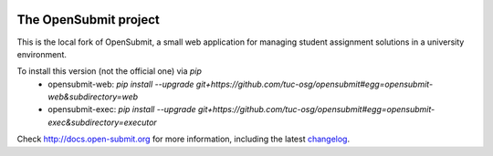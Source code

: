 .. image:: https://travis-ci.org/tuc-osg/opensubmit.svg?branch=master
    :target: https://travis-ci.org/tuc-osg/opensubmit

..   . image:: https://coveralls.io/repos/github/tuc-osg/opensubmit/badge.svg
    :target: https://coveralls.io/github/tuc-osg/opensubmit

..  .. image:: https://scrutinizer-ci.com/g/troeger/opensubmit/badges/quality-score.png?b=master
    :target: https://scrutinizer-ci.com/g/troeger/opensubmit/?branch=master

..  .. image:: https://pyup.io/repos/github/troeger/opensubmit/shield.svg
     :target: https://pyup.io/repos/github/troeger/opensubmit/
     :alt: Updates

..     .. image:: https://readthedocs.org/projects/opensubmit/badge/?version=latest
	:target: http://docs.open-submit.org/en/latest/?badge=latest
	:alt: Documentation Status

The OpenSubmit project
======================

This is the local fork of OpenSubmit, a small web application for managing student
assignment solutions in a university environment.

To install this version (not the official one) via `pip`
   - opensubmit-web: `pip install --upgrade git+https://github.com/tuc-osg/opensubmit#egg=opensubmit-web\&subdirectory=web`
   - opensubmit-exec: `pip install --upgrade git+https://github.com/tuc-osg/opensubmit#egg=opensubmit-exec\&subdirectory=executor`

Check http://docs.open-submit.org for more information, including the latest `changelog <http://docs.open-submit.org/en/latest/changelog.html>`_.
